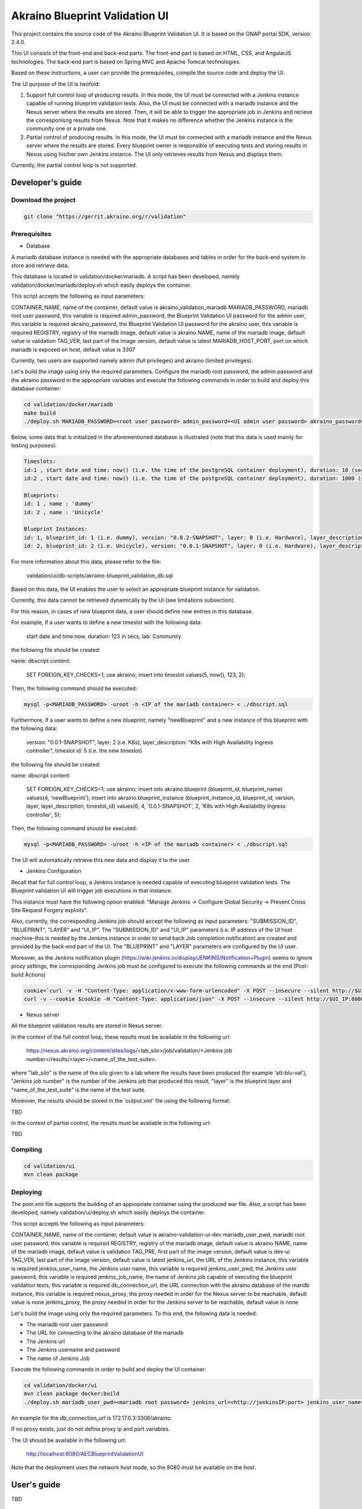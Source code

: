 
Akraino Blueprint Validation UI
========

This project contains the source code of the Akraino Blueprint Validation UI. It is based on the ONAP portal SDK, version 2.4.0.

This UI consists of the front-end and back-end parts.
The front-end part is based on HTML, CSS, and AngularJS technologies.
The back-end part is based on Spring MVC and Apache Tomcat technologies.

Based on these instructions, a user can provide the prerequisites, compile the source code and deploy the UI.

The UI purpose of the UI is twofold:

1) Support full control loop of producing results. In this mode, the UI must be connected with a Jenkins instance capable of running blueprint validation tests.
   Also, the UI must be connected with a mariadb instance and the Nexus server where the results are stored. Then, it will be able to trigger the appropriate job in Jenkins and recieve the corresponisng results from Nexus.
   Note that it makes no difference whether the Jenkins instance is the community one or a private one.
2) Partial control of producing results. In this mode, the UI must be connected with a mariadb instance and the Nexus server where the results are stored. 
   Every blueprint owner is responsible of executing tests and storing results in Nexus using his/her own Jenkins instance. The UI only retrieves results from Nexus and displays them.

Currently, the partial control loop is not supported.

Developer's guide
-----------------

Download the project
~~~~~~~~~~~~~~~~~~~~

.. code-block:: console

    git clone "https://gerrit.akraino.org/r/validation"

Prerequisites
~~~~~~~~~~~~~

- Database

A mariadb database instance is needed with the appropriate databases and tables in order for the back-end system to store and retrieve data.

This database is located in validation/docker/mariadb. A script has been developed, namely validation/docker/mariadb/deploy.sh which easily deploys the container. 

This script accepts the following as input parameters:

CONTAINER_NAME, name of the container, default value is akraino_validation_mariadb
MARIADB_PASSWORD, mariadb root user password, this variable is required
admin_password, the Blueprint Validation UI password for the admin user, this variable is required
akraino_password, the Blueprint Validation UI password for the akraino user, this variable is required
REGISTRY, registry of the mariadb image, default value is akraino
NAME, name of the mariadb image, default value is validation
TAG_VER, last part of the image version, default value is latest
MARIADB_HOST_PORT, port on which mariadb is exposed on host, default value is 3307

Currently, two users are supported namely admin (full privileges) and akraino (limited privileges).

Let's build the image using only the required parameters. Configure the mariadb root password, the admin password and the akraino password in the appropriate variables and execute the following commands in order to build and deploy this database container:

.. code-block:: console

    cd validation/docker/mariadb
    make build
    ./deploy.sh MARIADB_PASSWORD=<root user password> admin_password=<UI admin user password> akraino_password=<UI akraino user password>

Below, some data that is initialized in the aforementioned database is illustrated (note that this data is used mainly for testing purposes):

.. code-block:: console

    Timeslots:
    id:1 , start date and time: now() (i.e. the time of the postgreSQL container deployment), duration: 10 (sec), lab: 0 (i.e. AT&T)
    id:2 , start date and time: now() (i.e. the time of the postgreSQL container deployment), duration: 1000 (sec), lab: 0 (i.e. AT&T)

    Blueprints:
    id: 1 , name : 'dummy'
    id: 2 , name : 'Unicycle'

    Blueprint Instances:
    id: 1, blueprint_id: 1 (i.e. dummy), version: "0.0.2-SNAPSHOT", layer: 0 (i.e. Hardware), layer_description: "Dell Hardware", timeslot id: 1
    id: 2, blueprint_id: 2 (i.e. Unicycle), version: "0.0.1-SNAPSHOT", layer: 0 (i.e. Hardware), layer_description: "Dell Hardware", timeslot id: 2

For more information about this data, please refer to the file:

    validation/ui/db-scripts/akraino-blueprint_validation_db.sql

Based on this data, the UI enables the user to select an appropriate blueprint instance for validation.

Currently, this data cannot be retrieved dynamically by the UI (see limitations subsection).

For this reason, in cases of new blueprint data, a user should define new entries in this database.

For example, if a user wants to define a new timeslot with the following data:

    start date and time:now, duration: 123 in secs, lab: Community

the following file should be created:

name: dbscript
content:
    SET FOREIGN_KEY_CHECKS=1;
    use akraino;
    insert into timeslot values(5, now(), 123, 2);

Then, the following command should be executed:

.. code-block:: console

    mysql -p<MARIADB_PASSWORD> -uroot -h <IP of the mariadb container> < ./dbscript.sql

Furthermore, if a user wants to define a new blueprint, namely "newBlueprint" and a new instance of this blueprint with the following data:

    version: "0.0.1-SNAPSHOT", layer: 2 (i.e. K8s), layer_description: "K8s with High Availability Ingress controller", timeslot id: 5 (i.e. the new timeslot)

the following file should be created:

name: dbscript
content:
    SET FOREIGN_KEY_CHECKS=1;
    use akraino;
    insert into akraino.blueprint (blueprint_id, blueprint_name) values(4, 'newBlueprint');
    insert into akraino.blueprint_instance (blueprint_instance_id, blueprint_id, version, layer, layer_description, timeslot_id) values(6, 4, '0.0.1-SNAPSHOT', 2, 'K8s with High Availability Ingress controller', 5);

Then, the following command should be executed:

.. code-block:: console

    mysql -p<MARIADB_PASSWORD> -uroot -h <IP of the mariadb container> < ./dbscript.sql

The UI will automatically retrieve this new data and display it to the user.

- Jenkins Configuration

Recall that for full control loop, a Jenkins instance is needed capable of executing blueprint validation tests. The Blueprint validation UI will trigger job executions in that instance.

This instance must have the following option enabled: "Manage Jenkins -> Configure Global Security -> Prevent Cross Site Request Forgery exploits".

Also, currently, the corresponding Jenkins job should accept the following as input parameters: "SUBMISSION_ID", "BLUEPRINT", "LAYER" and "UI_IP".
The "SUBMISSION_ID" and "UI_IP" parameters (i.e. IP address of the UI host machine-this is needed by the Jenkins instance in order to send back Job completion notification) are created and provided by the back-end part of the UI.
The "BLUEPRINT" and "LAYER" parameters are configured by the UI user.

Moreover, as the Jenkins notification plugin (https://wiki.jenkins.io/display/JENKINS/Notification+Plugin) seems to ignore proxy settings, the corresponding Jenkins job must be configured to execute the following commands at the end (Post-build Actions)

.. code-block:: console

    cookie=`curl -v -H "Content-Type: application/x-www-form-urlencoded" -X POST --insecure --silent http://$UI_IP:8080/AECBlueprintValidationUI/login_external -d "loginId=akraino&password=akraino" 2>&1 | grep "Set-Cookie: " | awk -F ':' '{print $2}'` 
    curl -v --cookie $cookie -H "Content-Type: application/json" -X POST --insecure --silent http://$UI_IP:8080/AECBlueprintValidationUI/api/jenkinsJobNotification/ --data '{"submissionId": "'"$SUBMISSION_ID"'" , "name":"'"$JOB_NAME"'", "buildNumber":"'"$BUILD_NUMBER"'"}'

- Nexus server

All the blueprint validation results are stored in Nexus server.

In the context of the full control loop, these results must be available in the following url:

    https://nexus.akraino.org/content/sites/logs/<lab_silo>/job/validation/<Jenkins job number>/results/<layer>/<name_of_the_test_suite>.

where "lab_silo" is the name of the silo given to a lab where the results have been produced (for example 'att-blu-val'), "Jenkins job number" is the number of the Jenkins job that produced this result, "layer" is the blueprint layer and "name_of_the_test_suite" is the name of the test suite.

Moreover, the results should be stored in the 'output.xml' file using the following format:

TBD

In the context of partial control, the results must be available in the following url:

TBD


Compiling
~~~~~~~~~

.. code-block:: console

    cd validation/ui
    mvn clean package

Deploying
~~~~~~~~~

The pom.xml file supports the building of an appropriate container using the produced war file. Also, a script has been developed, namely validation/ui/deploy.sh which easily deploys the container. 

This script accepts the following as input parameters:

CONTAINER_NAME, name of the contaner, default value is akraino-validation-ui-dev
mariadb_user_pwd, mariadb root user password, this variable is required
REGISTRY, registry of the mariadb image, default value is akraino
NAME, name of the mariadb image, default value is validation
TAG_PRE, first part of the image version, default value is dev-ui
TAG_VER, last part of the image version, default value is latest
jenkins_url, the URL of the Jenkins instance, this variable is required
jenkins_user_name, the Jenkins user name, this variable is required
jenkins_user_pwd, the Jenkins user password, this variable is required
jenkins_job_name, the name of Jenkins job capable of executing the blueprint validation tests, this variable is required
db_connection_url, the URL connection with the akraino database of the maridb instance, this variable is required
nexus_proxy, the proxy needed in order for the Nexus server to be reachable, default value is none
jenkins_proxy, the proxy needed in order for the Jenkins server to be reachable, default value is none

Let's build the image using only the required parameters. To this end, the following data is needed:

- The mariadb root user password
- The URL for connecting to the akraino database of the mariadb
- The Jenkins url
- The Jenkins username and password
- The name of Jenkins Job

Execute the following commands in order to build and deploy the UI container:

.. code-block:: console

    cd validation/docker/ui
    mvn clean package docker:build 
    ./deploy.sh mariadb_user_pwd=<mariadb root password> jenkins_url=<http://jenkinsIP:port> jenkins_user_name=<Jenkins user> jenkins_user_pwd=<Jenkins password> jenkins_job_name=<Jenkins job name> db_connection_url=<Url in order to connect to akraino database of the mariadb>
    
An example for the db_connection_url is 172.17.0.3:3306/akraino.

If no proxy exists, just do not define proxy ip and port variables.

The UI should be available in the following url:

    http://localhost:8080/AECBlueprintValidationUI

Note that the deployment uses the network host mode, so the 8080 must be available on the host.

User's guide
-----------------
TBD

Limitations
-----------

- The UI has been tested using Chrome and Firefox browsers.
- The back-end part of the UI does not take into account the configured timeslot. It immediately triggers the corresponding Jenkins Job.
- Results data manipulation (filtering, graphical representation, indexing in time order, etc) is not supported.
- Only the following labs are supported: AT&T, Ericsson, Community and Arm.
- Only the following tabs are functional: 'Committed Submissions', 'Blueprint Validation Results -> Get by submission id'.
- The UI configures only the "BLUEPRINT", "LAYER", "SUBMISSION_ID" and "UI_IP" input parameters of the Jenkins job.
- The available blueprints and timeslots must be manually configured in the mariadb database.
- Logout action is not currently supported.